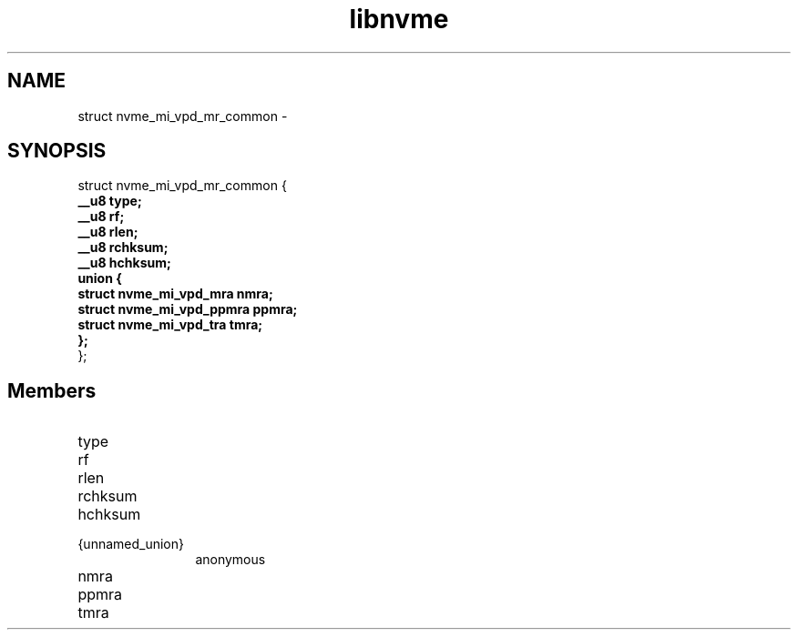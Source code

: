 .TH "libnvme" 9 "struct nvme_mi_vpd_mr_common" "February 2022" "API Manual" LINUX
.SH NAME
struct nvme_mi_vpd_mr_common \- 
.SH SYNOPSIS
struct nvme_mi_vpd_mr_common {
.br
.BI "    __u8 type;"
.br
.BI "    __u8 rf;"
.br
.BI "    __u8 rlen;"
.br
.BI "    __u8 rchksum;"
.br
.BI "    __u8 hchksum;"
.br
.BI "    union {"
.br
.BI "      struct nvme_mi_vpd_mra nmra;"
.br
.BI "      struct nvme_mi_vpd_ppmra ppmra;"
.br
.BI "      struct nvme_mi_vpd_tra tmra;"
.br
.BI "    };"
.br
.BI "
};
.br

.SH Members
.IP "type" 12
.IP "rf" 12
.IP "rlen" 12
.IP "rchksum" 12
.IP "hchksum" 12
.IP "{unnamed_union}" 12
anonymous
.IP "nmra" 12
.IP "ppmra" 12
.IP "tmra" 12
